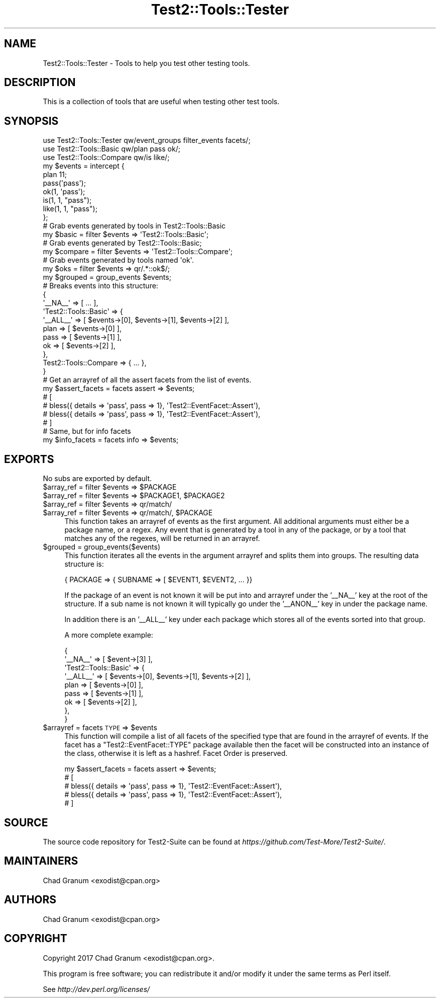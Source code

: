 .\" Automatically generated by Pod::Man 4.10 (Pod::Simple 3.40)
.\"
.\" Standard preamble:
.\" ========================================================================
.de Sp \" Vertical space (when we can't use .PP)
.if t .sp .5v
.if n .sp
..
.de Vb \" Begin verbatim text
.ft CW
.nf
.ne \\$1
..
.de Ve \" End verbatim text
.ft R
.fi
..
.\" Set up some character translations and predefined strings.  \*(-- will
.\" give an unbreakable dash, \*(PI will give pi, \*(L" will give a left
.\" double quote, and \*(R" will give a right double quote.  \*(C+ will
.\" give a nicer C++.  Capital omega is used to do unbreakable dashes and
.\" therefore won't be available.  \*(C` and \*(C' expand to `' in nroff,
.\" nothing in troff, for use with C<>.
.tr \(*W-
.ds C+ C\v'-.1v'\h'-1p'\s-2+\h'-1p'+\s0\v'.1v'\h'-1p'
.ie n \{\
.    ds -- \(*W-
.    ds PI pi
.    if (\n(.H=4u)&(1m=24u) .ds -- \(*W\h'-12u'\(*W\h'-12u'-\" diablo 10 pitch
.    if (\n(.H=4u)&(1m=20u) .ds -- \(*W\h'-12u'\(*W\h'-8u'-\"  diablo 12 pitch
.    ds L" ""
.    ds R" ""
.    ds C` ""
.    ds C' ""
'br\}
.el\{\
.    ds -- \|\(em\|
.    ds PI \(*p
.    ds L" ``
.    ds R" ''
.    ds C`
.    ds C'
'br\}
.\"
.\" Escape single quotes in literal strings from groff's Unicode transform.
.ie \n(.g .ds Aq \(aq
.el       .ds Aq '
.\"
.\" If the F register is >0, we'll generate index entries on stderr for
.\" titles (.TH), headers (.SH), subsections (.SS), items (.Ip), and index
.\" entries marked with X<> in POD.  Of course, you'll have to process the
.\" output yourself in some meaningful fashion.
.\"
.\" Avoid warning from groff about undefined register 'F'.
.de IX
..
.nr rF 0
.if \n(.g .if rF .nr rF 1
.if (\n(rF:(\n(.g==0)) \{\
.    if \nF \{\
.        de IX
.        tm Index:\\$1\t\\n%\t"\\$2"
..
.        if !\nF==2 \{\
.            nr % 0
.            nr F 2
.        \}
.    \}
.\}
.rr rF
.\" ========================================================================
.\"
.IX Title "Test2::Tools::Tester 3"
.TH Test2::Tools::Tester 3 "2017-12-11" "perl v5.28.1" "User Contributed Perl Documentation"
.\" For nroff, turn off justification.  Always turn off hyphenation; it makes
.\" way too many mistakes in technical documents.
.if n .ad l
.nh
.SH "NAME"
Test2::Tools::Tester \- Tools to help you test other testing tools.
.SH "DESCRIPTION"
.IX Header "DESCRIPTION"
This is a collection of tools that are useful when testing other test tools.
.SH "SYNOPSIS"
.IX Header "SYNOPSIS"
.Vb 1
\&    use Test2::Tools::Tester qw/event_groups filter_events facets/;
\&
\&    use Test2::Tools::Basic qw/plan pass ok/;
\&    use Test2::Tools::Compare qw/is like/;
\&
\&    my $events = intercept {
\&        plan 11;
\&
\&        pass(\*(Aqpass\*(Aq);
\&        ok(1, \*(Aqpass\*(Aq);
\&
\&        is(1, 1, "pass");
\&        like(1, 1, "pass");
\&    };
\&
\&    # Grab events generated by tools in Test2::Tools::Basic
\&    my $basic = filter $events => \*(AqTest2::Tools::Basic\*(Aq;
\&
\&    # Grab events generated by Test2::Tools::Basic;
\&    my $compare = filter $events => \*(AqTest2::Tools::Compare\*(Aq;
\&
\&    # Grab events generated by tools named \*(Aqok\*(Aq.
\&    my $oks = filter $events => qr/.*::ok$/;
\&
\&    my $grouped = group_events $events;
\&    # Breaks events into this structure:
\&    {
\&        \*(Aq_\|_NA_\|_\*(Aq => [ ... ],
\&        \*(AqTest2::Tools::Basic\*(Aq => {
\&            \*(Aq_\|_ALL_\|_\*(Aq => [ $events\->[0], $events\->[1], $events\->[2] ],
\&            plan => [ $events\->[0] ],
\&            pass => [ $events\->[1] ],
\&            ok => [ $events\->[2] ],
\&        },
\&        Test2::Tools::Compare => { ... },
\&    }
\&
\&    # Get an arrayref of all the assert facets from the list of events.
\&    my $assert_facets = facets assert => $events;
\&    # [
\&    #   bless({ details => \*(Aqpass\*(Aq, pass => 1}, \*(AqTest2::EventFacet::Assert\*(Aq),
\&    #   bless({ details => \*(Aqpass\*(Aq, pass => 1}, \*(AqTest2::EventFacet::Assert\*(Aq),
\&    # ]
\&
\&    # Same, but for info facets
\&    my $info_facets = facets info => $events;
.Ve
.SH "EXPORTS"
.IX Header "EXPORTS"
No subs are exported by default.
.ie n .IP "$array_ref = filter $events => $PACKAGE" 4
.el .IP "\f(CW$array_ref\fR = filter \f(CW$events\fR => \f(CW$PACKAGE\fR" 4
.IX Item "$array_ref = filter $events => $PACKAGE"
.PD 0
.ie n .IP "$array_ref = filter $events => $PACKAGE1, $PACKAGE2" 4
.el .IP "\f(CW$array_ref\fR = filter \f(CW$events\fR => \f(CW$PACKAGE1\fR, \f(CW$PACKAGE2\fR" 4
.IX Item "$array_ref = filter $events => $PACKAGE1, $PACKAGE2"
.ie n .IP "$array_ref = filter $events => qr/match/" 4
.el .IP "\f(CW$array_ref\fR = filter \f(CW$events\fR => qr/match/" 4
.IX Item "$array_ref = filter $events => qr/match/"
.ie n .IP "$array_ref = filter $events => qr/match/, $PACKAGE" 4
.el .IP "\f(CW$array_ref\fR = filter \f(CW$events\fR => qr/match/, \f(CW$PACKAGE\fR" 4
.IX Item "$array_ref = filter $events => qr/match/, $PACKAGE"
.PD
This function takes an arrayref of events as the first argument. All additional
arguments must either be a package name, or a regex. Any event that is
generated by a tool in any of the package, or by a tool that matches any of the
regexes, will be returned in an arrayref.
.ie n .IP "$grouped = group_events($events)" 4
.el .IP "\f(CW$grouped\fR = group_events($events)" 4
.IX Item "$grouped = group_events($events)"
This function iterates all the events in the argument arrayref and splits them
into groups. The resulting data structure is:
.Sp
.Vb 1
\&    { PACKAGE => { SUBNAME => [ $EVENT1, $EVENT2, ... }}
.Ve
.Sp
If the package of an event is not known it will be put into and arrayref under
the '_\|_NA_\|_' key at the root of the structure. If a sub name is not known it
will typically go under the '_\|_ANON_\|_' key in under the package name.
.Sp
In addition there is an '_\|_ALL_\|_' key under each package which stores all of
the events sorted into that group.
.Sp
A more complete example:
.Sp
.Vb 9
\&    {
\&        \*(Aq_\|_NA_\|_\*(Aq => [ $event\->[3] ],
\&        \*(AqTest2::Tools::Basic\*(Aq => {
\&            \*(Aq_\|_ALL_\|_\*(Aq => [ $events\->[0], $events\->[1], $events\->[2] ],
\&            plan => [ $events\->[0] ],
\&            pass => [ $events\->[1] ],
\&            ok => [ $events\->[2] ],
\&        },
\&    }
.Ve
.ie n .IP "$arrayref = facets \s-1TYPE\s0 => $events" 4
.el .IP "\f(CW$arrayref\fR = facets \s-1TYPE\s0 => \f(CW$events\fR" 4
.IX Item "$arrayref = facets TYPE => $events"
This function will compile a list of all facets of the specified type that are
found in the arrayref of events. If the facet has a \f(CW\*(C`Test2::EventFacet::TYPE\*(C'\fR
package available then the facet will be constructed into an instance of the
class, otherwise it is left as a hashref. Facet Order is preserved.
.Sp
.Vb 5
\&    my $assert_facets = facets assert => $events;
\&    # [
\&    #   bless({ details => \*(Aqpass\*(Aq, pass => 1}, \*(AqTest2::EventFacet::Assert\*(Aq),
\&    #   bless({ details => \*(Aqpass\*(Aq, pass => 1}, \*(AqTest2::EventFacet::Assert\*(Aq),
\&    # ]
.Ve
.SH "SOURCE"
.IX Header "SOURCE"
The source code repository for Test2\-Suite can be found at
\&\fIhttps://github.com/Test\-More/Test2\-Suite/\fR.
.SH "MAINTAINERS"
.IX Header "MAINTAINERS"
.IP "Chad Granum <exodist@cpan.org>" 4
.IX Item "Chad Granum <exodist@cpan.org>"
.SH "AUTHORS"
.IX Header "AUTHORS"
.PD 0
.IP "Chad Granum <exodist@cpan.org>" 4
.IX Item "Chad Granum <exodist@cpan.org>"
.PD
.SH "COPYRIGHT"
.IX Header "COPYRIGHT"
Copyright 2017 Chad Granum <exodist@cpan.org>.
.PP
This program is free software; you can redistribute it and/or
modify it under the same terms as Perl itself.
.PP
See \fIhttp://dev.perl.org/licenses/\fR
